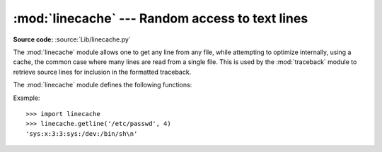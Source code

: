 :mod:`linecache` --- Random access to text lines
================================================

.. module:: linecache
   :synopsis: This module provides random access to individual lines from text files.
.. sectionauthor:: Moshe Zadka <moshez@zadka.site.co.il>

**Source code:** :source:`Lib/linecache.py`

The :mod:`linecache` module allows one to get any line from any file, while
attempting to optimize internally, using a cache, the common case where many
lines are read from a single file.  This is used by the :mod:`traceback` module
to retrieve source lines for inclusion in  the formatted traceback.

The :mod:`linecache` module defines the following functions:


.. function:: getline(filename, lineno, module_globals=None)

   Get line *lineno* from file named *filename*. This function will never raise an
   exception --- it will return ``''`` on errors (the terminating newline character
   will be included for lines that are found).

   .. index:: triple: module; search; path

   If a file named *filename* is not found, the function will look for it in the
   module search path, ``sys.path``, after first checking for a :pep:`302`
   ``__loader__`` in *module_globals*, in case the module was imported from a
   zipfile or other non-filesystem import source.


.. function:: clearcache()

   Clear the cache.  Use this function if you no longer need lines from files
   previously read using :func:`getline`.


.. function:: checkcache(filename=None)

   Check the cache for validity.  Use this function if files in the cache  may have
   changed on disk, and you require the updated version.  If *filename* is omitted,
   it will check all the entries in the cache.


Example::

   >>> import linecache
   >>> linecache.getline('/etc/passwd', 4)
   'sys:x:3:3:sys:/dev:/bin/sh\n'

